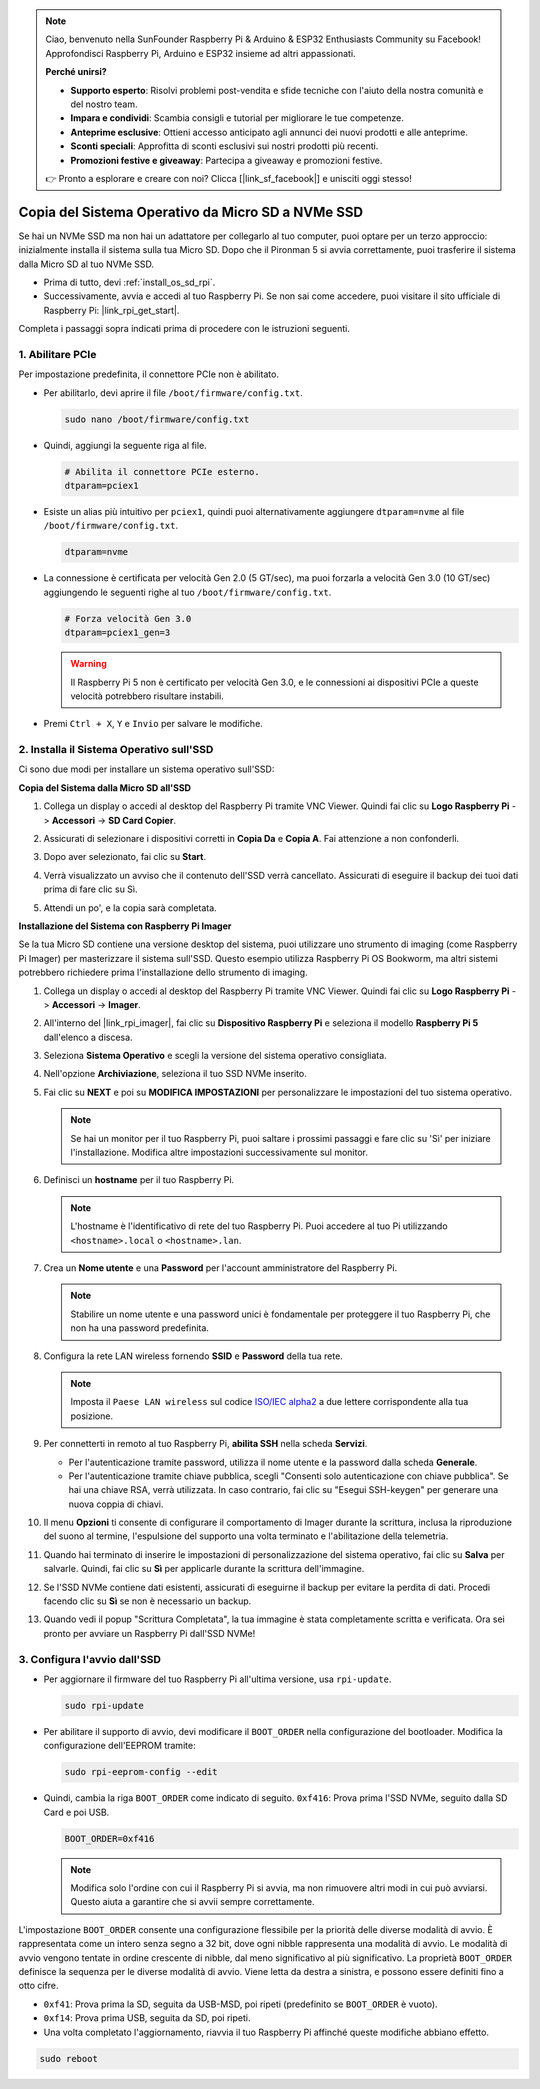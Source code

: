 .. note::

    Ciao, benvenuto nella SunFounder Raspberry Pi & Arduino & ESP32 Enthusiasts Community su Facebook! Approfondisci Raspberry Pi, Arduino e ESP32 insieme ad altri appassionati.

    **Perché unirsi?**

    - **Supporto esperto**: Risolvi problemi post-vendita e sfide tecniche con l'aiuto della nostra comunità e del nostro team.
    - **Impara e condividi**: Scambia consigli e tutorial per migliorare le tue competenze.
    - **Anteprime esclusive**: Ottieni accesso anticipato agli annunci dei nuovi prodotti e alle anteprime.
    - **Sconti speciali**: Approfitta di sconti esclusivi sui nostri prodotti più recenti.
    - **Promozioni festive e giveaway**: Partecipa a giveaway e promozioni festive.

    👉 Pronto a esplorare e creare con noi? Clicca [|link_sf_facebook|] e unisciti oggi stesso!

.. _copy_sd_to_nvme_rpi:

Copia del Sistema Operativo da Micro SD a NVMe SSD
==================================================================

Se hai un NVMe SSD ma non hai un adattatore per collegarlo al tuo computer, puoi optare per un terzo approccio: inizialmente installa il sistema sulla tua Micro SD. Dopo che il Pironman 5 si avvia correttamente, puoi trasferire il sistema dalla Micro SD al tuo NVMe SSD.

* Prima di tutto, devi :ref:`install_os_sd_rpi`.
* Successivamente, avvia e accedi al tuo Raspberry Pi. Se non sai come accedere, puoi visitare il sito ufficiale di Raspberry Pi: |link_rpi_get_start|.

Completa i passaggi sopra indicati prima di procedere con le istruzioni seguenti.


1. Abilitare PCIe
----------------------

Per impostazione predefinita, il connettore PCIe non è abilitato. 

* Per abilitarlo, devi aprire il file ``/boot/firmware/config.txt``.

  .. code-block:: shell
  
    sudo nano /boot/firmware/config.txt
  
* Quindi, aggiungi la seguente riga al file.

  .. code-block:: shell
  
    # Abilita il connettore PCIe esterno.
    dtparam=pciex1
  
* Esiste un alias più intuitivo per ``pciex1``, quindi puoi alternativamente aggiungere ``dtparam=nvme`` al file ``/boot/firmware/config.txt``.

  .. code-block:: shell
  
    dtparam=nvme

* La connessione è certificata per velocità Gen 2.0 (5 GT/sec), ma puoi forzarla a velocità Gen 3.0 (10 GT/sec) aggiungendo le seguenti righe al tuo ``/boot/firmware/config.txt``.

  .. code-block:: shell
  
    # Forza velocità Gen 3.0
    dtparam=pciex1_gen=3
  
  .. warning::
  
    Il Raspberry Pi 5 non è certificato per velocità Gen 3.0, e le connessioni ai dispositivi PCIe a queste velocità potrebbero risultare instabili.

* Premi ``Ctrl + X``, ``Y`` e ``Invio`` per salvare le modifiche.


2. Installa il Sistema Operativo sull'SSD
-------------------------------------------------

Ci sono due modi per installare un sistema operativo sull'SSD:

**Copia del Sistema dalla Micro SD all'SSD**

#. Collega un display o accedi al desktop del Raspberry Pi tramite VNC Viewer. Quindi fai clic su **Logo Raspberry Pi** -> **Accessori** -> **SD Card Copier**.

   .. image:: img/ssd_copy.png
      
    
#. Assicurati di selezionare i dispositivi corretti in **Copia Da** e **Copia A**. Fai attenzione a non confonderli.

   .. image:: img/ssd_copy_from.png
      
#. Dopo aver selezionato, fai clic su **Start**.

   .. image:: img/ssd_copy_start.png

#. Verrà visualizzato un avviso che il contenuto dell'SSD verrà cancellato. Assicurati di eseguire il backup dei tuoi dati prima di fare clic su Sì.

   .. image:: img/ssd_copy_erase.png

#. Attendi un po', e la copia sarà completata.


**Installazione del Sistema con Raspberry Pi Imager**

Se la tua Micro SD contiene una versione desktop del sistema, puoi utilizzare uno strumento di imaging (come Raspberry Pi Imager) per masterizzare il sistema sull'SSD. Questo esempio utilizza Raspberry Pi OS Bookworm, ma altri sistemi potrebbero richiedere prima l'installazione dello strumento di imaging.

#. Collega un display o accedi al desktop del Raspberry Pi tramite VNC Viewer. Quindi fai clic su **Logo Raspberry Pi** -> **Accessori** -> **Imager**.

   .. image:: img/ssd_imager.png

      
#. All'interno del |link_rpi_imager|, fai clic su **Dispositivo Raspberry Pi** e seleziona il modello **Raspberry Pi 5** dall'elenco a discesa.

   .. image:: img/ssd_pi5.png
      :width: 90%


#. Seleziona **Sistema Operativo** e scegli la versione del sistema operativo consigliata.

   .. image:: img/ssd_os.png
      :width: 90%
    
#. Nell'opzione **Archiviazione**, seleziona il tuo SSD NVMe inserito.

   .. image:: img/nvme_storage.png
      :width: 90%
    
#. Fai clic su **NEXT** e poi su **MODIFICA IMPOSTAZIONI** per personalizzare le impostazioni del tuo sistema operativo.

   .. note::

      Se hai un monitor per il tuo Raspberry Pi, puoi saltare i prossimi passaggi e fare clic su 'Sì' per iniziare l'installazione. Modifica altre impostazioni successivamente sul monitor.

   .. image:: img/os_enter_setting.png
      :width: 90%

#. Definisci un **hostname** per il tuo Raspberry Pi.

   .. note::

      L'hostname è l'identificativo di rete del tuo Raspberry Pi. Puoi accedere al tuo Pi utilizzando ``<hostname>.local`` o ``<hostname>.lan``.

   .. image:: img/os_set_hostname.png
      

#. Crea un **Nome utente** e una **Password** per l'account amministratore del Raspberry Pi.

   .. note::

      Stabilire un nome utente e una password unici è fondamentale per proteggere il tuo Raspberry Pi, che non ha una password predefinita.

   .. image:: img/os_set_username.png
      

#. Configura la rete LAN wireless fornendo **SSID** e **Password** della tua rete.

   .. note::

      Imposta il ``Paese LAN wireless`` sul codice `ISO/IEC alpha2 <https://en.wikipedia.org/wiki/ISO_3166-1_alpha-2#Officially_assigned_code_elements>`_ a due lettere corrispondente alla tua posizione.

   .. image:: img/os_set_wifi.png

#. Per connetterti in remoto al tuo Raspberry Pi, **abilita SSH** nella scheda **Servizi**.

   * Per l'autenticazione tramite password, utilizza il nome utente e la password dalla scheda **Generale**.
   * Per l'autenticazione tramite chiave pubblica, scegli "Consenti solo autenticazione con chiave pubblica". Se hai una chiave RSA, verrà utilizzata. In caso contrario, fai clic su "Esegui SSH-keygen" per generare una nuova coppia di chiavi.

   .. image:: img/os_enable_ssh.png

      

#. Il menu **Opzioni** ti consente di configurare il comportamento di Imager durante la scrittura, inclusa la riproduzione del suono al termine, l'espulsione del supporto una volta terminato e l'abilitazione della telemetria.

   .. image:: img/os_options.png
    
#. Quando hai terminato di inserire le impostazioni di personalizzazione del sistema operativo, fai clic su **Salva** per salvarle. Quindi, fai clic su **Sì** per applicarle durante la scrittura dell'immagine.

   .. image:: img/os_click_yes.png
      :width: 90%
      
#. Se l'SSD NVMe contiene dati esistenti, assicurati di eseguirne il backup per evitare la perdita di dati. Procedi facendo clic su **Sì** se non è necessario un backup.

   .. image:: img/nvme_erase.png
      :width: 90%

#. Quando vedi il popup "Scrittura Completata", la tua immagine è stata completamente scritta e verificata. Ora sei pronto per avviare un Raspberry Pi dall'SSD NVMe!

   .. image:: img/nvme_install_finish.png
      :width: 90%
      

.. _configure_boot_ssd:

3. Configura l'avvio dall'SSD
---------------------------------------

* Per aggiornare il firmware del tuo Raspberry Pi all'ultima versione, usa ``rpi-update``.

  .. code-block:: shell

    sudo rpi-update

* Per abilitare il supporto di avvio, devi modificare il ``BOOT_ORDER`` nella configurazione del bootloader. Modifica la configurazione dell'EEPROM tramite:

  .. code-block:: shell
  
    sudo rpi-eeprom-config --edit
  
* Quindi, cambia la riga ``BOOT_ORDER`` come indicato di seguito. ``0xf416``: Prova prima l'SSD NVMe, seguito dalla SD Card e poi USB.

  .. code-block:: shell
  
    BOOT_ORDER=0xf416

  .. note::
    
    Modifica solo l'ordine con cui il Raspberry Pi si avvia, ma non rimuovere altri modi in cui può avviarsi. Questo aiuta a garantire che si avvii sempre correttamente.


L'impostazione ``BOOT_ORDER`` consente una configurazione flessibile per la priorità delle diverse modalità di avvio. È rappresentata come un intero senza segno a 32 bit, dove ogni nibble rappresenta una modalità di avvio. Le modalità di avvio vengono tentate in ordine crescente di nibble, dal meno significativo al più significativo.
La proprietà ``BOOT_ORDER`` definisce la sequenza per le diverse modalità di avvio. Viene letta da destra a sinistra, e possono essere definiti fino a otto cifre.

.. image:: img/boot_order.png
      :width: 90%
      

* ``0xf41``: Prova prima la SD, seguita da USB-MSD, poi ripeti (predefinito se ``BOOT_ORDER`` è vuoto).
* ``0xf14``: Prova prima USB, seguita da SD, poi ripeti.

* Una volta completato l'aggiornamento, riavvia il tuo Raspberry Pi affinché queste modifiche abbiano effetto.

.. code-block:: shell

    sudo reboot
